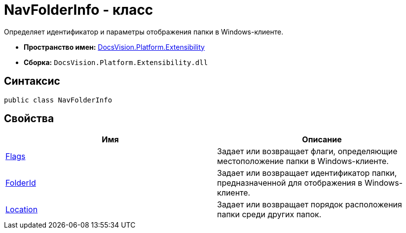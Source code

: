 = NavFolderInfo - класс

Определяет идентификатор и параметры отображения папки в Windows-клиенте.

* *Пространство имен:* xref:api/DocsVision/Platform/Extensibility/Extensibility_NS.adoc[DocsVision.Platform.Extensibility]
* *Сборка:* `DocsVision.Platform.Extensibility.dll`

== Синтаксис

[source,csharp]
----
public class NavFolderInfo
----

== Свойства

[cols=",",options="header"]
|===
|Имя |Описание
|xref:api/DocsVision/Platform/Extensibility/NavFolderInfo.Flags_PR.adoc[Flags] |Задает или возвращает флаги, определяющие местоположение папки в Windows-клиенте.
|xref:api/DocsVision/Platform/Extensibility/NavFolderInfo.FolderId_PR.adoc[FolderId] |Задает или возвращает идентификатор папки, предназначенной для отображения в Windows-клиенте.
|xref:api/DocsVision/Platform/Extensibility/NavFolderInfo.Location_PR.adoc[Location] |Задает или возвращает порядок расположения папки среди других папок.
|===


